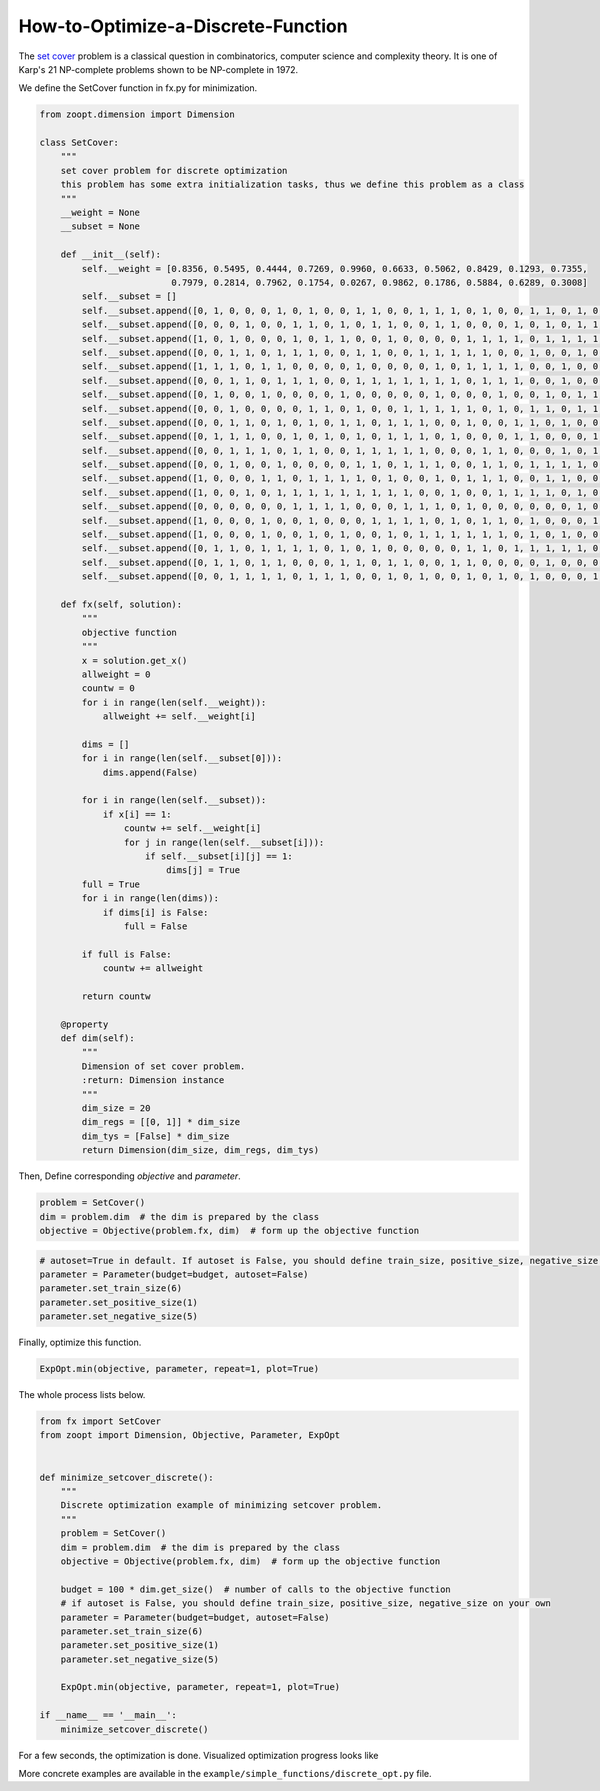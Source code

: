 --------------------------------------
How-to-Optimize-a-Discrete-Function
--------------------------------------

The `set cover <https://en.wikipedia.org/wiki/Set_cover_problem>`__
problem is a classical question in combinatorics, computer science and
complexity theory. It is one of Karp's 21 NP-complete problems shown to
be NP-complete in 1972.

We define the SetCover function in fx.py for minimization.

.. code:: python

    from zoopt.dimension import Dimension

    class SetCover:
        """
        set cover problem for discrete optimization
        this problem has some extra initialization tasks, thus we define this problem as a class
        """
        __weight = None
        __subset = None

        def __init__(self):
            self.__weight = [0.8356, 0.5495, 0.4444, 0.7269, 0.9960, 0.6633, 0.5062, 0.8429, 0.1293, 0.7355,
                             0.7979, 0.2814, 0.7962, 0.1754, 0.0267, 0.9862, 0.1786, 0.5884, 0.6289, 0.3008]
            self.__subset = []
            self.__subset.append([0, 1, 0, 0, 0, 1, 0, 1, 0, 0, 1, 1, 0, 0, 1, 1, 1, 0, 1, 0, 0, 1, 1, 0, 1, 0, 0, 1, 0, 0])
            self.__subset.append([0, 0, 0, 1, 0, 0, 1, 1, 0, 1, 0, 1, 1, 0, 0, 1, 1, 0, 0, 0, 1, 0, 1, 0, 1, 1, 1, 1, 0, 0])
            self.__subset.append([1, 0, 1, 0, 0, 0, 1, 0, 1, 1, 0, 0, 1, 0, 0, 0, 0, 1, 1, 1, 1, 0, 1, 1, 1, 1, 1, 0, 0, 0])
            self.__subset.append([0, 0, 1, 1, 0, 1, 1, 1, 0, 0, 1, 1, 0, 0, 1, 1, 1, 1, 1, 0, 0, 1, 0, 0, 1, 0, 0, 0, 1, 0])
            self.__subset.append([1, 1, 1, 0, 1, 1, 0, 0, 0, 0, 1, 0, 0, 0, 0, 1, 0, 1, 1, 1, 1, 0, 0, 1, 0, 0, 1, 1, 1, 1])
            self.__subset.append([0, 0, 1, 1, 0, 1, 1, 1, 0, 0, 1, 1, 1, 1, 1, 1, 1, 0, 1, 1, 1, 0, 0, 1, 0, 0, 0, 0, 0, 0])
            self.__subset.append([0, 1, 0, 0, 1, 0, 0, 0, 0, 1, 0, 0, 0, 0, 0, 1, 0, 0, 0, 1, 0, 0, 1, 0, 1, 1, 1, 1, 0, 0])
            self.__subset.append([0, 0, 1, 0, 0, 0, 0, 1, 1, 0, 1, 0, 0, 1, 1, 1, 1, 1, 0, 1, 0, 1, 1, 0, 1, 1, 1, 0, 0, 0])
            self.__subset.append([0, 0, 1, 1, 0, 1, 0, 1, 0, 1, 1, 0, 1, 1, 1, 0, 0, 1, 0, 0, 1, 1, 0, 1, 0, 0, 0, 0, 1, 0])
            self.__subset.append([0, 1, 1, 1, 0, 0, 1, 0, 1, 0, 1, 0, 1, 1, 1, 0, 1, 0, 0, 0, 1, 1, 0, 0, 0, 1, 1, 0, 0, 1])
            self.__subset.append([0, 0, 1, 1, 1, 0, 1, 1, 0, 0, 1, 1, 1, 1, 1, 0, 0, 0, 1, 1, 0, 0, 0, 1, 0, 1, 0, 1, 0, 0])
            self.__subset.append([0, 0, 1, 0, 0, 1, 0, 0, 0, 0, 1, 1, 0, 1, 1, 1, 0, 0, 1, 1, 0, 1, 1, 1, 1, 0, 0, 0, 1, 1])
            self.__subset.append([1, 0, 0, 0, 1, 1, 0, 1, 1, 1, 1, 0, 1, 0, 0, 1, 0, 1, 1, 1, 0, 0, 1, 1, 0, 0, 0, 1, 1, 1])
            self.__subset.append([1, 0, 0, 1, 0, 1, 1, 1, 1, 1, 1, 1, 1, 1, 0, 0, 1, 0, 0, 1, 1, 1, 1, 0, 1, 0, 1, 0, 0, 1])
            self.__subset.append([0, 0, 0, 0, 0, 0, 1, 1, 1, 1, 0, 0, 0, 1, 1, 1, 0, 1, 0, 0, 0, 0, 0, 0, 1, 0, 0, 1, 0, 1])
            self.__subset.append([1, 0, 0, 0, 1, 0, 0, 1, 0, 0, 0, 1, 1, 1, 1, 0, 1, 0, 1, 1, 0, 1, 0, 0, 0, 1, 0, 1, 1, 0])
            self.__subset.append([1, 0, 0, 0, 1, 0, 0, 1, 0, 1, 0, 0, 1, 0, 1, 1, 1, 1, 1, 1, 0, 1, 0, 1, 0, 0, 0, 1, 0, 1])
            self.__subset.append([0, 1, 1, 0, 1, 1, 1, 1, 0, 1, 0, 1, 0, 0, 0, 0, 0, 1, 1, 0, 1, 1, 1, 1, 1, 0, 0, 0, 0, 1])
            self.__subset.append([0, 1, 1, 0, 1, 1, 0, 0, 0, 1, 1, 0, 1, 1, 0, 0, 1, 1, 0, 0, 0, 0, 1, 0, 0, 0, 0, 1, 1, 0])
            self.__subset.append([0, 0, 1, 1, 1, 1, 0, 1, 1, 1, 0, 0, 1, 0, 1, 0, 0, 1, 0, 1, 0, 1, 0, 0, 0, 1, 0, 0, 1, 1])

        def fx(self, solution):
            """
            objective function
            """
            x = solution.get_x()
            allweight = 0
            countw = 0
            for i in range(len(self.__weight)):
                allweight += self.__weight[i]

            dims = []
            for i in range(len(self.__subset[0])):
                dims.append(False)

            for i in range(len(self.__subset)):
                if x[i] == 1:
                    countw += self.__weight[i]
                    for j in range(len(self.__subset[i])):
                        if self.__subset[i][j] == 1:
                            dims[j] = True
            full = True
            for i in range(len(dims)):
                if dims[i] is False:
                    full = False

            if full is False:
                countw += allweight

            return countw

        @property
        def dim(self):
            """
            Dimension of set cover problem.
            :return: Dimension instance
            """
            dim_size = 20
            dim_regs = [[0, 1]] * dim_size
            dim_tys = [False] * dim_size
            return Dimension(dim_size, dim_regs, dim_tys)

Then, Define corresponding *objective* and *parameter*.

.. code:: python

    problem = SetCover()
    dim = problem.dim  # the dim is prepared by the class
    objective = Objective(problem.fx, dim)  # form up the objective function

.. code:: python

    # autoset=True in default. If autoset is False, you should define train_size, positive_size, negative_size on your own.
    parameter = Parameter(budget=budget, autoset=False)
    parameter.set_train_size(6)
    parameter.set_positive_size(1)
    parameter.set_negative_size(5)

Finally, optimize this function.

.. code:: python

    ExpOpt.min(objective, parameter, repeat=1, plot=True)

The whole process lists below.

.. code:: python

    from fx import SetCover
    from zoopt import Dimension, Objective, Parameter, ExpOpt


    def minimize_setcover_discrete():
        """
        Discrete optimization example of minimizing setcover problem.
        """
        problem = SetCover()
        dim = problem.dim  # the dim is prepared by the class
        objective = Objective(problem.fx, dim)  # form up the objective function

        budget = 100 * dim.get_size()  # number of calls to the objective function
        # if autoset is False, you should define train_size, positive_size, negative_size on your own
        parameter = Parameter(budget=budget, autoset=False)
        parameter.set_train_size(6)
        parameter.set_positive_size(1)
        parameter.set_negative_size(5)

        ExpOpt.min(objective, parameter, repeat=1, plot=True)

    if __name__ == '__main__':
        minimize_setcover_discrete()

For a few seconds, the optimization is done. Visualized optimization
progress looks like

.. image:: https://github.com/eyounx/ZOOpt/blob/dev/img/setcover_discrete_figure.png?raw=true

More concrete examples are available in the
``example/simple_functions/discrete_opt.py`` file.
